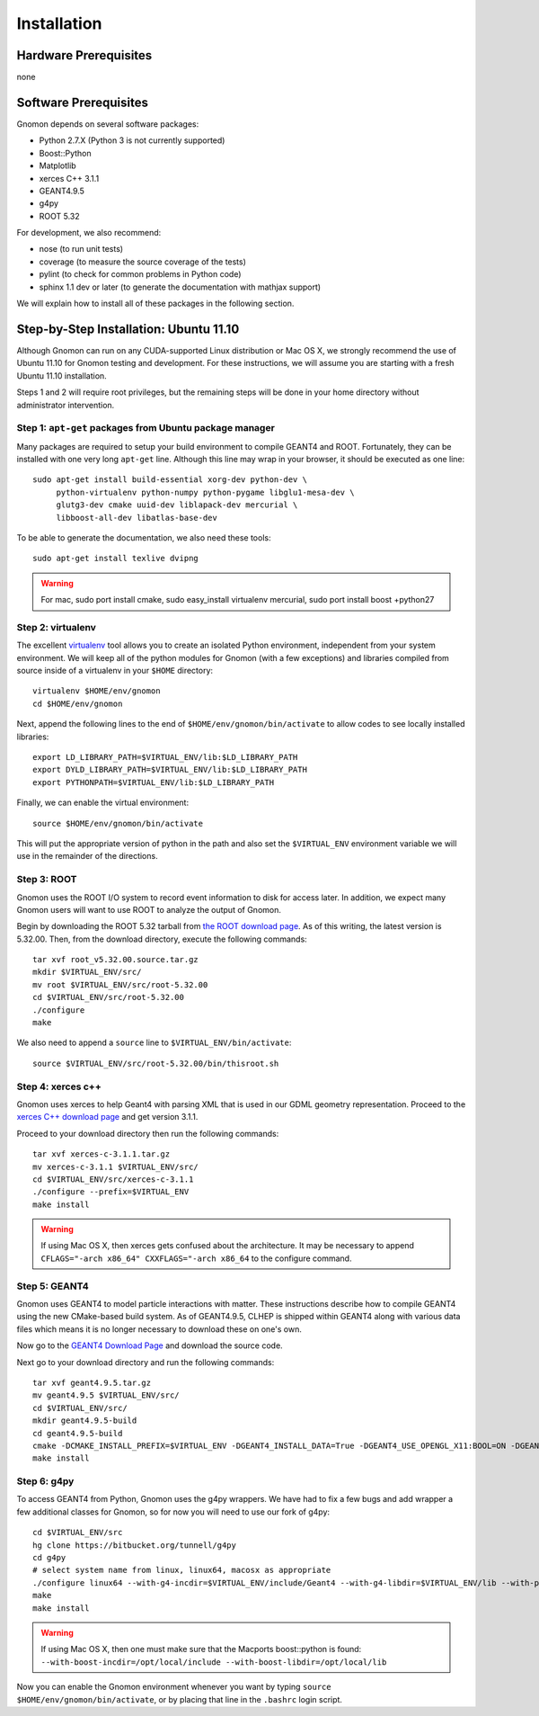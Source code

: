 Installation
============

Hardware Prerequisites
----------------------

none

Software Prerequisites
----------------------

Gnomon depends on several software packages:

* Python 2.7.X (Python 3 is not currently supported)
* Boost::Python
* Matplotlib
* xerces C++ 3.1.1
* GEANT4.9.5
* g4py
* ROOT 5.32

For development, we also recommend:

* nose (to run unit tests)
* coverage (to measure the source coverage of the tests)
* pylint (to check for common problems in Python code)
* sphinx 1.1 dev or later (to generate the documentation with mathjax support)

We will explain how to install all of these packages in the following section.

Step-by-Step Installation: Ubuntu 11.10
---------------------------------------

Although Gnomon can run on any CUDA-supported Linux distribution or
Mac OS X, we strongly recommend the use of Ubuntu 11.10 for Gnomon
testing and development.  For these instructions, we will assume you
are starting with a fresh Ubuntu 11.10 installation.

Steps 1 and 2 will require root privileges, but the remaining steps
will be done in your home directory without administrator
intervention.


Step 1: ``apt-get`` packages from Ubuntu package manager
^^^^^^^^^^^^^^^^^^^^^^^^^^^^^^^^^^^^^^^^^^^^^^^^^^^^^^^^

Many packages are required to setup your build environment to compile
GEANT4 and ROOT.  Fortunately, they can be installed with one very
long ``apt-get`` line.  Although this line may wrap in your browser,
it should be executed as one line::

  sudo apt-get install build-essential xorg-dev python-dev \
       python-virtualenv python-numpy python-pygame libglu1-mesa-dev \
       glutg3-dev cmake uuid-dev liblapack-dev mercurial \
       libboost-all-dev libatlas-base-dev

To be able to generate the documentation, we also need these tools::

  sudo apt-get install texlive dvipng

.. warning:: For mac, sudo port install cmake, sudo easy_install virtualenv mercurial, sudo port install boost +python27


Step 2: virtualenv
^^^^^^^^^^^^^^^^^^

The excellent `virtualenv <http://www.virtualenv.org/>`_ tool
allows you to create an isolated Python environment, independent from
your system environment. We will keep all of the python modules for
Gnomon (with a few exceptions) and libraries compiled from source
inside of a virtualenv in your ``$HOME`` directory::

  virtualenv $HOME/env/gnomon
  cd $HOME/env/gnomon

Next, append the following lines to the end of
``$HOME/env/gnomon/bin/activate`` to allow codes to see locally installed libraries::

  export LD_LIBRARY_PATH=$VIRTUAL_ENV/lib:$LD_LIBRARY_PATH
  export DYLD_LIBRARY_PATH=$VIRTUAL_ENV/lib:$LD_LIBRARY_PATH
  export PYTHONPATH=$VIRTUAL_ENV/lib:$LD_LIBRARY_PATH


Finally, we can enable the virtual environment::

  source $HOME/env/gnomon/bin/activate

This will put the appropriate version of python in the path and also
set the ``$VIRTUAL_ENV`` environment variable we will use in the
remainder of the directions.

Step 3: ROOT
^^^^^^^^^^^^

Gnomon uses the ROOT I/O system to record event information to disk
for access later.  In addition, we expect many Gnomon users will
want to use ROOT to analyze the output of Gnomon.

Begin by downloading the ROOT 5.32 tarball from `the ROOT download
page <http://root.cern.ch/drupal/content/production-version-532>`_.
As of this writing, the latest version is 5.32.00.  Then, from the
download directory, execute the following commands::

  tar xvf root_v5.32.00.source.tar.gz
  mkdir $VIRTUAL_ENV/src/
  mv root $VIRTUAL_ENV/src/root-5.32.00
  cd $VIRTUAL_ENV/src/root-5.32.00
  ./configure
  make

We also need to append a ``source`` line to ``$VIRTUAL_ENV/bin/activate``::

  source $VIRTUAL_ENV/src/root-5.32.00/bin/thisroot.sh

Step 4: xerces c++
^^^^^^^^^^^^^^^^^^^^^^^^

Gnomon uses xerces to help Geant4 with parsing XML that is
used in our GDML geometry representation.  Proceed to the `xerces
C++ download page <http://xerces.apache.org/xerces-c/download.cgi>`_
and get version 3.1.1.

Proceed to your download directory then run the following commands::

  tar xvf xerces-c-3.1.1.tar.gz
  mv xerces-c-3.1.1 $VIRTUAL_ENV/src/
  cd $VIRTUAL_ENV/src/xerces-c-3.1.1
  ./configure --prefix=$VIRTUAL_ENV
  make install


.. warning:: If using Mac OS X, then xerces gets confused about the architecture.  It may be necessary to append ``CFLAGS="-arch x86_64" CXXFLAGS="-arch x86_64`` to the configure command.



Step 5: GEANT4
^^^^^^^^^^^^^^^^^^^^^^^^

Gnomon uses GEANT4 to model particle interactions with matter. These
instructions describe how to compile GEANT4 using the new CMake-based
build system.  As of GEANT4.9.5, CLHEP is shipped within GEANT4 along
with various data files which means it is no longer necessary to download
these on one's own.
  
Now go to the `GEANT4 Download Page <http://geant4.cern.ch/support/download.shtml>`_ and download the source code.

Next go to your download directory and run the following commands::

  tar xvf geant4.9.5.tar.gz
  mv geant4.9.5 $VIRTUAL_ENV/src/
  cd $VIRTUAL_ENV/src/
  mkdir geant4.9.5-build
  cd geant4.9.5-build
  cmake -DCMAKE_INSTALL_PREFIX=$VIRTUAL_ENV -DGEANT4_INSTALL_DATA=True -DGEANT4_USE_OPENGL_X11:BOOL=ON -DGEANT4_USE_GDML:BOOL=ON ../geant4.9.5
  make install


Step 6: g4py
^^^^^^^^^^^^

To access GEANT4 from Python, Gnomon uses the g4py wrappers.  We have
had to fix a few bugs and add wrapper a few additional classes for
Gnomon, so for now you will need to use our fork of g4py::

  cd $VIRTUAL_ENV/src
  hg clone https://bitbucket.org/tunnell/g4py
  cd g4py
  # select system name from linux, linux64, macosx as appropriate
  ./configure linux64 --with-g4-incdir=$VIRTUAL_ENV/include/Geant4 --with-g4-libdir=$VIRTUAL_ENV/lib --with-python-libdir=/usr/lib --with-boost-libdir=/usr/lib --with-xercesc-incdir=$VIRTUAL_ENV/include --with-xercesc-libdir=$VIRTUAL_ENV/lib --prefix=$VIRTUAL_ENV
  make
  make install


.. warning:: If using Mac OS X, then one must make sure that the Macports boost::python is found:  ``--with-boost-incdir=/opt/local/include --with-boost-libdir=/opt/local/lib``

Now you can enable the Gnomon environment whenever you want by typing
``source $HOME/env/gnomon/bin/activate``, or by placing that line in the
``.bashrc`` login script.

